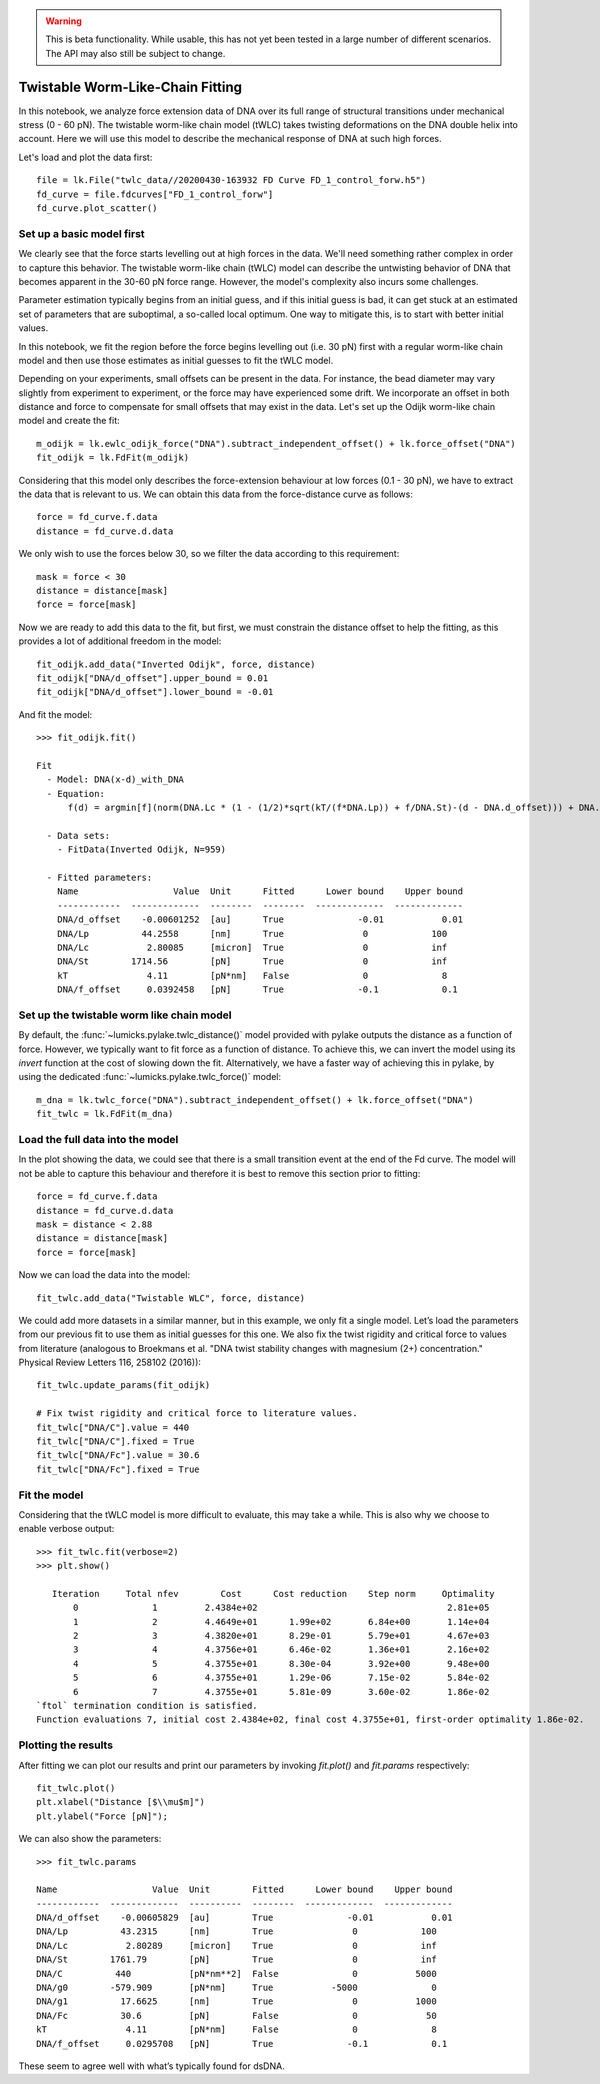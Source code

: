 .. warning::
    This is beta functionality. While usable, this has not yet been tested in a large
    number of different scenarios. The API may also still be subject to change.

Twistable Worm-Like-Chain Fitting
=================================

.. only:: html

    :nbexport:`Download this page as a Jupyter notebook <self>`

In this notebook, we analyze force extension data of DNA over its full range of structural transitions under mechanical
stress (0 - 60 pN). The twistable worm-like chain model (tWLC) takes twisting deformations on the DNA double helix into
account. Here we will use this model to describe the mechanical response of DNA at such high forces.

Let's load and plot the data first::

    file = lk.File("twlc_data//20200430-163932 FD Curve FD_1_control_forw.h5")
    fd_curve = file.fdcurves["FD_1_control_forw"]
    fd_curve.plot_scatter()

.. image:: output_9_1.png

Set up a basic model first
--------------------------

We clearly see that the force starts levelling out at high forces in the data. We'll need something rather complex in
order to capture this behavior. The twistable worm-like chain (tWLC) model can describe the untwisting behavior of DNA
that becomes apparent in the 30-60 pN force range. However, the model's complexity also incurs some challenges.

Parameter estimation typically begins from an initial guess, and if this initial guess is bad, it can get stuck at an
estimated set of parameters that are suboptimal, a so-called local optimum. One way to mitigate this, is to start with
better initial values.

In this notebook, we fit the region before the force begins levelling out (i.e. 30 pN) first with a regular worm-like
chain model and then use those estimates as initial guesses to fit the tWLC model.

Depending on your experiments, small offsets can be present in the data. For instance, the bead diameter may vary
slightly from experiment to experiment, or the force may have experienced some drift. We incorporate an offset in
both distance and force to compensate for small offsets that may exist in the data. Let's set up the Odijk worm-like
chain model and create the fit::

    m_odijk = lk.ewlc_odijk_force("DNA").subtract_independent_offset() + lk.force_offset("DNA")
    fit_odijk = lk.FdFit(m_odijk)

Considering that this model only describes the force-extension behaviour at low forces (0.1 - 30 pN), we have to extract
the data that is relevant to us. We can obtain this data from the force-distance curve as follows::

    force = fd_curve.f.data
    distance = fd_curve.d.data

We only wish to use the forces below 30, so we filter the data according to this requirement::

    mask = force < 30
    distance = distance[mask]
    force = force[mask]

Now we are ready to add this data to the fit, but first, we must constrain the distance offset to help the fitting,
as this provides a lot of additional freedom in the model::

    fit_odijk.add_data("Inverted Odijk", force, distance)
    fit_odijk["DNA/d_offset"].upper_bound = 0.01
    fit_odijk["DNA/d_offset"].lower_bound = -0.01

And fit the model::

    >>> fit_odijk.fit()

    Fit
      - Model: DNA(x-d)_with_DNA
      - Equation:
          f(d) = argmin[f](norm(DNA.Lc * (1 - (1/2)*sqrt(kT/(f*DNA.Lp)) + f/DNA.St)-(d - DNA.d_offset))) + DNA.f_offset

      - Data sets:
        - FitData(Inverted Odijk, N=959)

      - Fitted parameters:
        Name                  Value  Unit      Fitted      Lower bound    Upper bound
        ------------  -------------  --------  --------  -------------  -------------
        DNA/d_offset    -0.00601252  [au]      True              -0.01           0.01
        DNA/Lp          44.2558      [nm]      True               0            100
        DNA/Lc           2.80085     [micron]  True               0            inf
        DNA/St        1714.56        [pN]      True               0            inf
        kT               4.11        [pN*nm]   False              0              8
        DNA/f_offset     0.0392458   [pN]      True              -0.1            0.1

Set up the twistable worm like chain model
------------------------------------------

By default, the :func:`~lumicks.pylake.twlc_distance()` model provided with pylake outputs the distance as a function of force. However, we
typically want to fit force as a function of distance. To achieve this, we can invert the model using its `invert`
function at the cost of slowing down the fit. Alternatively, we have a faster way of achieving this in pylake, by
using the dedicated :func:`~lumicks.pylake.twlc_force()` model::

    m_dna = lk.twlc_force("DNA").subtract_independent_offset() + lk.force_offset("DNA")
    fit_twlc = lk.FdFit(m_dna)

Load the full data into the model
---------------------------------

In the plot showing the data, we could see that there is a small transition event at the end of the Fd curve. The model
will not be able to capture this behaviour and therefore it is best to remove this section prior to fitting::

    force = fd_curve.f.data
    distance = fd_curve.d.data
    mask = distance < 2.88
    distance = distance[mask]
    force = force[mask]

Now we can load the data into the model::

    fit_twlc.add_data("Twistable WLC", force, distance)

We could add more datasets in a similar manner, but in this example, we only fit a single model. Let’s load the
parameters from our previous fit to use them as initial guesses for this one. We also fix the twist rigidity and
critical force to values from literature (analogous to Broekmans et al. "DNA twist stability changes with
magnesium (2+) concentration." Physical Review Letters 116, 258102 (2016))::

    fit_twlc.update_params(fit_odijk)

    # Fix twist rigidity and critical force to literature values.
    fit_twlc["DNA/C"].value = 440
    fit_twlc["DNA/C"].fixed = True
    fit_twlc["DNA/Fc"].value = 30.6
    fit_twlc["DNA/Fc"].fixed = True

Fit the model
-------------

Considering that the tWLC model is more difficult to evaluate, this may take a while. This is also
why we choose to enable verbose output::

    >>> fit_twlc.fit(verbose=2)
    >>> plt.show()

       Iteration     Total nfev        Cost      Cost reduction    Step norm     Optimality
           0              1         2.4384e+02                                    2.81e+05
           1              2         4.4649e+01      1.99e+02       6.84e+00       1.14e+04
           2              3         4.3820e+01      8.29e-01       5.79e+01       4.67e+03
           3              4         4.3756e+01      6.46e-02       1.36e+01       2.16e+02
           4              5         4.3755e+01      8.30e-04       3.92e+00       9.48e+00
           5              6         4.3755e+01      1.29e-06       7.15e-02       5.84e-02
           6              7         4.3755e+01      5.81e-09       3.60e-02       1.86e-02
    `ftol` termination condition is satisfied.
    Function evaluations 7, initial cost 2.4384e+02, final cost 4.3755e+01, first-order optimality 1.86e-02.

Plotting the results
--------------------

After fitting we can plot our results and print our parameters by invoking `fit.plot()` and `fit.params` respectively::

    fit_twlc.plot()
    plt.xlabel("Distance [$\\mu$m]")
    plt.ylabel("Force [pN]");


.. image:: output_9_2.png

We can also show the parameters::

    >>> fit_twlc.params

    Name                  Value  Unit        Fitted      Lower bound    Upper bound
    ------------  -------------  ----------  --------  -------------  -------------
    DNA/d_offset    -0.00605829  [au]        True              -0.01           0.01
    DNA/Lp          43.2315      [nm]        True               0            100
    DNA/Lc           2.80289     [micron]    True               0            inf
    DNA/St        1761.79        [pN]        True               0            inf
    DNA/C          440           [pN*nm**2]  False              0           5000
    DNA/g0        -579.909       [pN*nm]     True           -5000              0
    DNA/g1          17.6625      [nm]        True               0           1000
    DNA/Fc          30.6         [pN]        False              0             50
    kT               4.11        [pN*nm]     False              0              8
    DNA/f_offset     0.0295708   [pN]        True              -0.1            0.1

These seem to agree well with what’s typically found for dsDNA.


